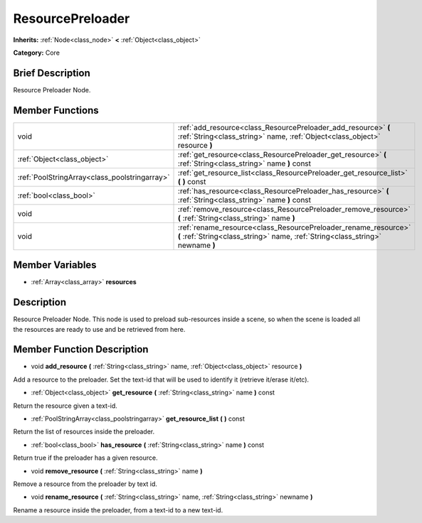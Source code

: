 .. Generated automatically by doc/tools/makerst.py in Godot's source tree.
.. DO NOT EDIT THIS FILE, but the doc/base/classes.xml source instead.

.. _class_ResourcePreloader:

ResourcePreloader
=================

**Inherits:** :ref:`Node<class_node>` **<** :ref:`Object<class_object>`

**Category:** Core

Brief Description
-----------------

Resource Preloader Node.

Member Functions
----------------

+------------------------------------------------+-----------------------------------------------------------------------------------------------------------------------------------------------------+
| void                                           | :ref:`add_resource<class_ResourcePreloader_add_resource>`  **(** :ref:`String<class_string>` name, :ref:`Object<class_object>` resource  **)**      |
+------------------------------------------------+-----------------------------------------------------------------------------------------------------------------------------------------------------+
| :ref:`Object<class_object>`                    | :ref:`get_resource<class_ResourcePreloader_get_resource>`  **(** :ref:`String<class_string>` name  **)** const                                      |
+------------------------------------------------+-----------------------------------------------------------------------------------------------------------------------------------------------------+
| :ref:`PoolStringArray<class_poolstringarray>`  | :ref:`get_resource_list<class_ResourcePreloader_get_resource_list>`  **(** **)** const                                                              |
+------------------------------------------------+-----------------------------------------------------------------------------------------------------------------------------------------------------+
| :ref:`bool<class_bool>`                        | :ref:`has_resource<class_ResourcePreloader_has_resource>`  **(** :ref:`String<class_string>` name  **)** const                                      |
+------------------------------------------------+-----------------------------------------------------------------------------------------------------------------------------------------------------+
| void                                           | :ref:`remove_resource<class_ResourcePreloader_remove_resource>`  **(** :ref:`String<class_string>` name  **)**                                      |
+------------------------------------------------+-----------------------------------------------------------------------------------------------------------------------------------------------------+
| void                                           | :ref:`rename_resource<class_ResourcePreloader_rename_resource>`  **(** :ref:`String<class_string>` name, :ref:`String<class_string>` newname  **)** |
+------------------------------------------------+-----------------------------------------------------------------------------------------------------------------------------------------------------+

Member Variables
----------------

- :ref:`Array<class_array>` **resources**

Description
-----------

Resource Preloader Node. This node is used to preload sub-resources inside a scene, so when the scene is loaded all the resources are ready to use and be retrieved from here.

Member Function Description
---------------------------

.. _class_ResourcePreloader_add_resource:

- void  **add_resource**  **(** :ref:`String<class_string>` name, :ref:`Object<class_object>` resource  **)**

Add a resource to the preloader. Set the text-id that will be used to identify it (retrieve it/erase it/etc).

.. _class_ResourcePreloader_get_resource:

- :ref:`Object<class_object>`  **get_resource**  **(** :ref:`String<class_string>` name  **)** const

Return the resource given a text-id.

.. _class_ResourcePreloader_get_resource_list:

- :ref:`PoolStringArray<class_poolstringarray>`  **get_resource_list**  **(** **)** const

Return the list of resources inside the preloader.

.. _class_ResourcePreloader_has_resource:

- :ref:`bool<class_bool>`  **has_resource**  **(** :ref:`String<class_string>` name  **)** const

Return true if the preloader has a given resource.

.. _class_ResourcePreloader_remove_resource:

- void  **remove_resource**  **(** :ref:`String<class_string>` name  **)**

Remove a resource from the preloader by text id.

.. _class_ResourcePreloader_rename_resource:

- void  **rename_resource**  **(** :ref:`String<class_string>` name, :ref:`String<class_string>` newname  **)**

Rename a resource inside the preloader, from a text-id to a new text-id.


